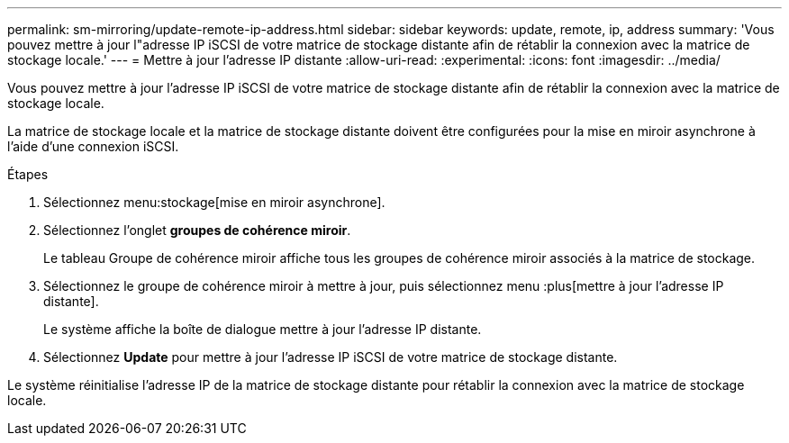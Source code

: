 ---
permalink: sm-mirroring/update-remote-ip-address.html 
sidebar: sidebar 
keywords: update, remote, ip, address 
summary: 'Vous pouvez mettre à jour l"adresse IP iSCSI de votre matrice de stockage distante afin de rétablir la connexion avec la matrice de stockage locale.' 
---
= Mettre à jour l'adresse IP distante
:allow-uri-read: 
:experimental: 
:icons: font
:imagesdir: ../media/


[role="lead"]
Vous pouvez mettre à jour l'adresse IP iSCSI de votre matrice de stockage distante afin de rétablir la connexion avec la matrice de stockage locale.

La matrice de stockage locale et la matrice de stockage distante doivent être configurées pour la mise en miroir asynchrone à l'aide d'une connexion iSCSI.

.Étapes
. Sélectionnez menu:stockage[mise en miroir asynchrone].
. Sélectionnez l'onglet *groupes de cohérence miroir*.
+
Le tableau Groupe de cohérence miroir affiche tous les groupes de cohérence miroir associés à la matrice de stockage.

. Sélectionnez le groupe de cohérence miroir à mettre à jour, puis sélectionnez menu :plus[mettre à jour l'adresse IP distante].
+
Le système affiche la boîte de dialogue mettre à jour l'adresse IP distante.

. Sélectionnez *Update* pour mettre à jour l'adresse IP iSCSI de votre matrice de stockage distante.


Le système réinitialise l'adresse IP de la matrice de stockage distante pour rétablir la connexion avec la matrice de stockage locale.
